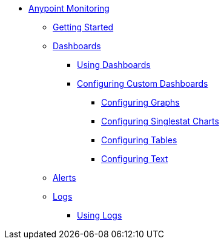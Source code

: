// Anypoint Monitoring
* link:index[Anypoint Monitoring]
** link:quick-start[Getting Started]
+
//** link:monitoring-metrics-based[Monitoring Your Environment]
+
** link:dashboards[Dashboards]
*** link:dashboards-using[Using Dashboards]
*** link:dashboard-custom-config[Configuring Custom Dashboards]
**** link:dashboard-custom-config-graph[Configuring Graphs]
**** link:dashboard-custom-config-singlestat[Configuring Singlestat Charts]
**** link:dashboard-custom-config-table[Configuring Tables]
**** link:dashboard-custom-config-table[Configuring Text]
** link:alerts[Alerts]
** link:logs[Logs]
*** link:logs-using[Using Logs]
+
//*** link:performance-issues[Finding Performance Issues]
//*** link:runtime-exceptions-errors[Finding Exceptions and Errors]
+
//** link:data-export[Exporting Data]
